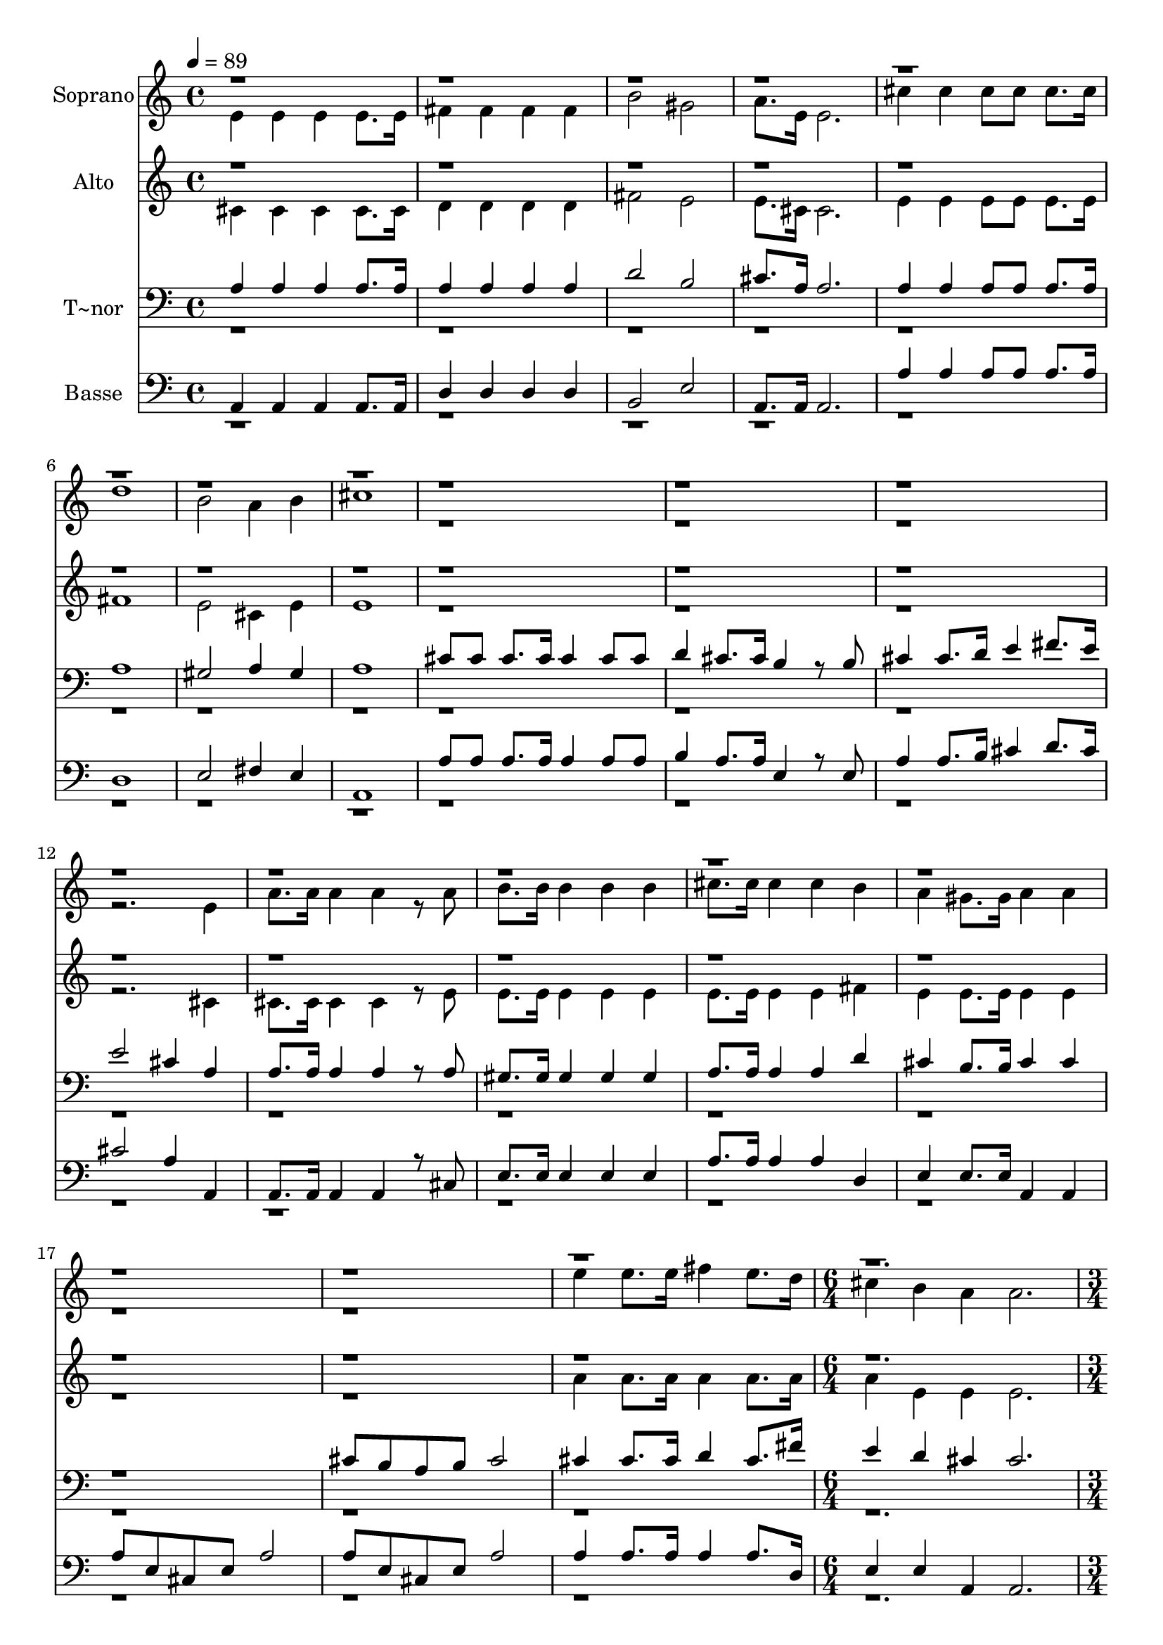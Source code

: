 % Lily was here -- automatically converted by c:/Program Files (x86)/LilyPond/usr/bin/midi2ly.py from output/633.mid
\version "2.14.0"

\layout {
  \context {
    \Voice
    \remove "Note_heads_engraver"
    \consists "Completion_heads_engraver"
    \remove "Rest_engraver"
    \consists "Completion_rest_engraver"
  }
}

trackAchannelA = {
  
  \time 4/4 
  
  \tempo 4 = 89 
  \skip 1*19 
  \time 6/4 
  \skip 1. 
  | % 21
  
  \time 3/4 
  
}

trackA = <<
  \context Voice = voiceA \trackAchannelA
>>


trackBchannelA = {
  
  \set Staff.instrumentName = "Soprano"
  
}

trackBchannelB = \relative c {
  \voiceTwo
  e'4 e e 
  | % 2
  e8. e16 fis4 fis 
  | % 3
  fis fis b2 gis 
  | % 5
  a8. e16 e2. cis'4 cis 
  | % 7
  cis8 cis cis8. cis16 d1 b2 a4 
  | % 10
  b cis1 r4*15 e,4 
  | % 17
  a8. a16 a4 a 
  | % 18
  r8 a b8. b16 b4 
  | % 19
  b b cis8. cis16 
  | % 20
  cis4 cis b 
  | % 21
  a gis8. gis16 a4 
  | % 22
  a r1*2 e'4 e8. e16 fis4 
  | % 26
  e8. d16 cis4 b 
  | % 27
  a a2. r2 
  | % 29
  e8. e16 e4 e 
  | % 30
  e8. e16 a4 a 
  | % 31
  a8. a16 b4 a 
  | % 32
  b cis2 
  | % 33
  fis8. fis16 e4 cis 
  | % 34
  e8. e16 d4 b 
  | % 35
  d8. d16 cis4 b 
  | % 36
  gis a2*5 r4 
  | % 40
  gis a2. 
}

trackBchannelBvoiceB = \relative c {
  \voiceOne
  r4*115 e''2 
  | % 40
  
}

trackB = <<
  \context Voice = voiceA \trackBchannelA
  \context Voice = voiceB \trackBchannelB
  \context Voice = voiceC \trackBchannelBvoiceB
>>


trackCchannelA = {
  
  \set Staff.instrumentName = "Alto"
  
}

trackCchannelB = \relative c {
  \voiceTwo
  cis'4 cis cis 
  | % 2
  cis8. cis16 d4 d 
  | % 3
  d d fis2 e 
  | % 5
  e8. cis16 cis2. e4 e 
  | % 7
  e8 e e8. e16 fis1 e2 cis4 
  | % 10
  e e1 r4*15 cis4 
  | % 17
  cis8. cis16 cis4 cis 
  | % 18
  r8 e e8. e16 e4 
  | % 19
  e e e8. e16 
  | % 20
  e4 e fis 
  | % 21
  e e8. e16 e4 
  | % 22
  e r1*2 a4 a8. a16 a4 
  | % 26
  a8. a16 a4 e 
  | % 27
  e e2. r2 
  | % 29
  cis8. cis16 cis4 cis 
  | % 30
  cis8. cis16 e4 cis 
  | % 31
  e8. e16 d4 cis 
  | % 32
  e e2 
  | % 33
  a8. a16 a4 a 
  | % 34
  a8. a16 gis4 gis 
  | % 35
  gis8. gis16 a4 fis 
  | % 36
  e e2 
  | % 37
  e4 fis4. e8 
  | % 38
  fis e fis1 r4 
  | % 40
  e e2. 
}

trackCchannelBvoiceB = \relative c {
  \voiceOne
  r4*115 gis''2 
  | % 40
  
}

trackC = <<
  \context Voice = voiceA \trackCchannelA
  \context Voice = voiceB \trackCchannelB
  \context Voice = voiceC \trackCchannelBvoiceB
>>


trackDchannelA = {
  
  \set Staff.instrumentName = "T~nor"
  
}

trackDchannelB = \relative c {
  \voiceOne
  a'4 a a 
  | % 2
  a8. a16 a4 a 
  | % 3
  a a d2 b 
  | % 5
  cis8. a16 a2. a4 a 
  | % 7
  a8 a a8. a16 a1 gis2 a4 
  | % 10
  gis a1 cis8 cis 
  | % 12
  cis8. cis16 cis4 cis8 cis 
  | % 13
  d4 cis8. cis16 b4 
  | % 14
  r8 b cis4 cis8. d16 
  | % 15
  e4 fis8. e16 e2 cis4 a 
  | % 17
  a8. a16 a4 a 
  | % 18
  r8 a gis8. gis16 gis4 
  | % 19
  gis gis a8. a16 
  | % 20
  a4 a d 
  | % 21
  cis b8. b16 cis4 
  | % 22
  cis r1 cis8 b 
  | % 24
  a b cis2 
  | % 25
  cis4 cis8. cis16 d4 
  | % 26
  cis8. fis16 e4 d 
  | % 27
  cis cis2. r2 
  | % 29
  a8. a16 a4 a 
  | % 30
  a8. a16 cis4 a 
  | % 31
  a8. a16 gis4 a 
  | % 32
  gis a2 
  | % 33
  d8. d16 cis4 a 
  | % 34
  cis8. cis16 e4 e 
  | % 35
  e8. e16 e4 d 
  | % 36
  b cis2 
  | % 37
  cis4 d4. cis8 
  | % 38
  d cis d1 r4 
  | % 40
  d cis2. 
}

trackDchannelBvoiceB = \relative c {
  \voiceTwo
  r4*115 b'2 
  | % 40
  
}

trackD = <<

  \clef bass
  
  \context Voice = voiceA \trackDchannelA
  \context Voice = voiceB \trackDchannelB
  \context Voice = voiceC \trackDchannelBvoiceB
>>


trackEchannelA = {
  
  \set Staff.instrumentName = "Basse"
  
}

trackEchannelB = \relative c {
  \voiceOne
  a4 a a 
  | % 2
  a8. a16 d4 d 
  | % 3
  d d b2 e 
  | % 5
  a,8. a16 a2. a'4 a 
  | % 7
  a8 a a8. a16 d,1 e2 fis4 
  | % 10
  e a,1 a'8 a 
  | % 12
  a8. a16 a4 a8 a 
  | % 13
  b4 a8. a16 e4 
  | % 14
  r8 e a4 a8. b16 
  | % 15
  cis4 d8. cis16 cis2 a4 a, 
  | % 17
  a8. a16 a4 a 
  | % 18
  r8 cis e8. e16 e4 
  | % 19
  e e a8. a16 
  | % 20
  a4 a d, 
  | % 21
  e e8. e16 a,4 
  | % 22
  a a'8 e cis e 
  | % 23
  a2 a8 e 
  | % 24
  cis e a2 
  | % 25
  a4 a8. a16 a4 
  | % 26
  a8. d,16 e4 e 
  | % 27
  a, a2. r2 
  | % 29
  a8. a16 a4 a 
  | % 30
  a8. a16 a4 a 
  | % 31
  cis8. cis16 e4 e 
  | % 32
  e a2 
  | % 33
  d8. d16 cis4 a 
  | % 34
  cis8. cis16 b4 e, 
  | % 35
  b'8. b16 a4 d, 
  | % 36
  e a,2 
  | % 37
  a4 d4. a8 
  | % 38
  d a d1 r2 a2. 
}

trackEchannelBvoiceB = \relative c {
  \voiceTwo
  r4*115 e2. 
}

trackE = <<

  \clef bass
  
  \context Voice = voiceA \trackEchannelA
  \context Voice = voiceB \trackEchannelB
  \context Voice = voiceC \trackEchannelBvoiceB
>>


\score {
  <<
    \context Staff=trackB \trackA
    \context Staff=trackB \trackB
    \context Staff=trackC \trackA
    \context Staff=trackC \trackC
    \context Staff=trackD \trackA
    \context Staff=trackD \trackD
    \context Staff=trackE \trackA
    \context Staff=trackE \trackE
  >>
  \layout {}
  \midi {}
}
